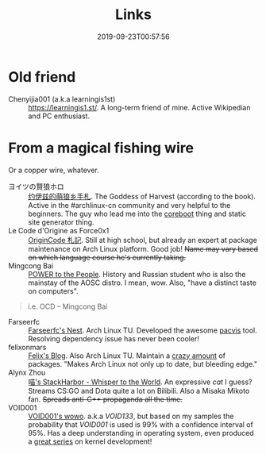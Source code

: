 #+TITLE: Links
#+DATE: 2019-09-23T00:57:56
#+MATH: true

* Old friend
+ Chenyijia001 (a.k.a learningis1st) :: [[https://learningis1.st/]]. A long-term friend of mine. Active Wikipedian and PC enthusiast. 

* From a magical fishing wire
Or a copper wire, whatever.
+ ヨイツの賢狼ホロ :: [[https://blog.yoitsu.moe][约伊兹的萌狼乡手札]]. The Goddess of Harvest (according to the book). Active in the #archlinux-cn community and very helpful to the beginners. The guy who lead me into the [[http://localhost:1313/posts/coreboot/x220/][coreboot]] thing and static site generator thing.
+ Le Code d'Origine as Force0x1 :: [[https://originco.de][OriginCode 札記]]. Still at high school, but already an expert at package maintenance on Arch Linux platform. Good job! +Name may vary based on which language course he's currently taking.+
+ Mingcong Bai :: [[https://mingcongbai.wtf][POWER to the People]]. History and Russian student who is also the mainstay of the AOSC distro. I mean, wow. Also, "have a distinct taste on computers".
#+BEGIN_QUOTE
i.e. OCD
-- Mingcong Bai
#+END_QUOTE

+ Farseerfc :: [[https://farseerfc.me/][Farseerfc's Nest]]. Arch Linux TU. Developed the awesome [[https://github.com/farseerfc/pacvis][pacvis]] tool. Resolving dependency issue has never been cooler!
+ felixonmars :: [[https://felixc.at/][Felix's Blog]]. Also Arch Linux TU. Maintain a [[https://www.archlinux.org/packages/?sort=&q=&maintainer=felixonmars&flagged=][crazy amount]] of packages. "Makes Arch Linux not only up to date, but bleeding edge."
+ Alynx Zhou :: [[https://sh.alynx.moe/][喵's StackHarbor - Whisper to the World]]. An expressive /cat/ I guess? Streams CS:GO and Dota quite a lot on Bilibili. Also a Misaka Mikoto fan. +Spreads anti-C\plus\plus propaganda all the time.+
+ VOID001 :: [[https://void-shana.moe][VOID001's wowo]]. a.k.a /VOID133/, but based on my samples the probability that /VOID001/ is used is 99% with a confidence interval of 95%. Has a deep understanding in operating system, even produced a [[https://www.bilibili.com/video/av12169693/][great series]] on kernel development!
